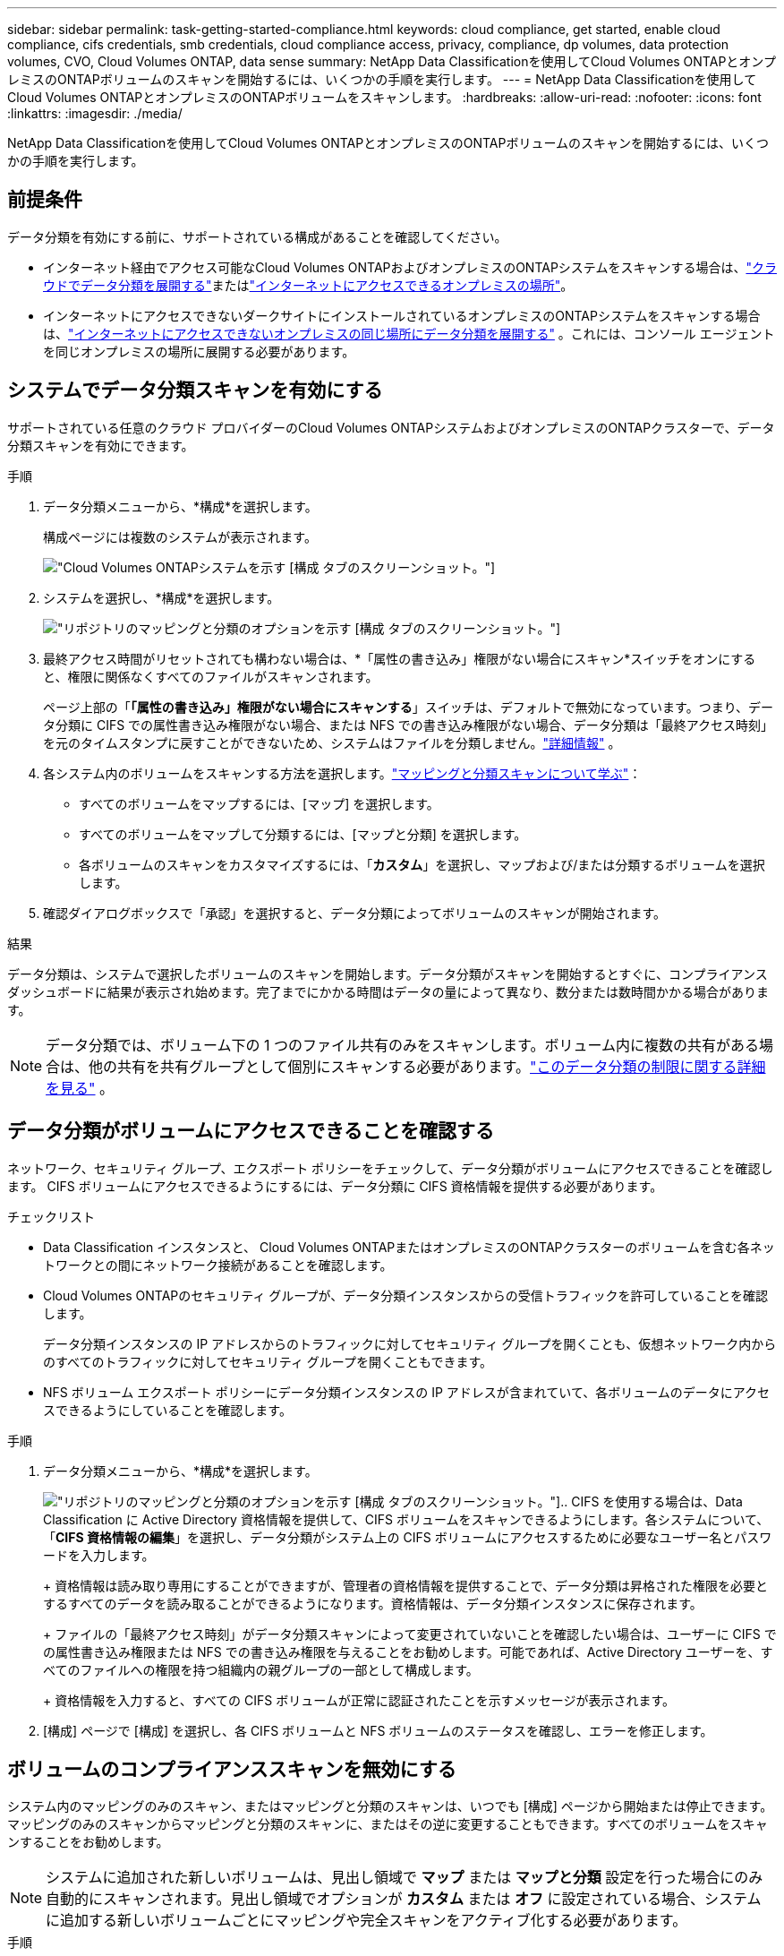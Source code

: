 ---
sidebar: sidebar 
permalink: task-getting-started-compliance.html 
keywords: cloud compliance, get started, enable cloud compliance, cifs credentials, smb credentials, cloud compliance access, privacy, compliance, dp volumes, data protection volumes, CVO, Cloud Volumes ONTAP, data sense 
summary: NetApp Data Classificationを使用してCloud Volumes ONTAPとオンプレミスのONTAPボリュームのスキャンを開始するには、いくつかの手順を実行します。 
---
= NetApp Data Classificationを使用してCloud Volumes ONTAPとオンプレミスのONTAPボリュームをスキャンします。
:hardbreaks:
:allow-uri-read: 
:nofooter: 
:icons: font
:linkattrs: 
:imagesdir: ./media/


[role="lead"]
NetApp Data Classificationを使用してCloud Volumes ONTAPとオンプレミスのONTAPボリュームのスキャンを開始するには、いくつかの手順を実行します。



== 前提条件

データ分類を有効にする前に、サポートされている構成があることを確認してください。

* インターネット経由でアクセス可能なCloud Volumes ONTAPおよびオンプレミスのONTAPシステムをスキャンする場合は、link:task-deploy-cloud-compliance.html["クラウドでデータ分類を展開する"]またはlink:task-deploy-compliance-onprem.html["インターネットにアクセスできるオンプレミスの場所"]。
* インターネットにアクセスできないダークサイトにインストールされているオンプレミスのONTAPシステムをスキャンする場合は、link:task-deploy-compliance-dark-site.html["インターネットにアクセスできないオンプレミスの同じ場所にデータ分類を展開する"] 。これには、コンソール エージェントを同じオンプレミスの場所に展開する必要があります。




== システムでデータ分類スキャンを有効にする

サポートされている任意のクラウド プロバイダーのCloud Volumes ONTAPシステムおよびオンプレミスのONTAPクラスターで、データ分類スキャンを有効にできます。

.手順
. データ分類メニューから、*構成*を選択します。
+
構成ページには複数のシステムが表示されます。

+
image:screen-cl-config-cvo.png["Cloud Volumes ONTAPシステムを示す [構成] タブのスクリーンショット。"]

. システムを選択し、*構成*を選択します。
+
image:screen-cl-config-cvo-map-options.png["リポジトリのマッピングと分類のオプションを示す [構成] タブのスクリーンショット。"]

. 最終アクセス時間がリセットされても構わない場合は、*「属性の書き込み」権限がない場合にスキャン*スイッチをオンにすると、権限に関係なくすべてのファイルがスキャンされます。
+
ページ上部の「*「属性の書き込み」権限がない場合にスキャンする*」スイッチは、デフォルトで無効になっています。つまり、データ分類に CIFS での属性書き込み権限がない場合、または NFS での書き込み権限がない場合、データ分類は「最終アクセス時刻」を元のタイムスタンプに戻すことができないため、システムはファイルを分類しません。link:reference-collected-metadata.html["詳細情報"^] 。

. 各システム内のボリュームをスキャンする方法を選択します。link:concept-classification.html#whats-the-difference-between-mapping-and-classification-scans["マッピングと分類スキャンについて学ぶ"]：
+
** すべてのボリュームをマップするには、[マップ] を選択します。
** すべてのボリュームをマップして分類するには、[マップと分類] を選択します。
** 各ボリュームのスキャンをカスタマイズするには、「*カスタム*」を選択し、マップおよび/または分類するボリュームを選択します。


. 確認ダイアログボックスで「承認」を選択すると、データ分類によってボリュームのスキャンが開始されます。


.結果
データ分類は、システムで選択したボリュームのスキャンを開始します。データ分類がスキャンを開始するとすぐに、コンプライアンス ダッシュボードに結果が表示され始めます。完了までにかかる時間はデータの量によって異なり、数分または数時間かかる場合があります。


NOTE: データ分類では、ボリューム下の 1 つのファイル共有のみをスキャンします。ボリューム内に複数の共有がある場合は、他の共有を共有グループとして個別にスキャンする必要があります。link:reference-limitations.html#data-classification-scans-only-one-share-under-a-volume["このデータ分類の制限に関する詳細を見る"^] 。



== データ分類がボリュームにアクセスできることを確認する

ネットワーク、セキュリティ グループ、エクスポート ポリシーをチェックして、データ分類がボリュームにアクセスできることを確認します。  CIFS ボリュームにアクセスできるようにするには、データ分類に CIFS 資格情報を提供する必要があります。

.チェックリスト
* Data Classification インスタンスと、 Cloud Volumes ONTAPまたはオンプレミスのONTAPクラスターのボリュームを含む各ネットワークとの間にネットワーク接続があることを確認します。
* Cloud Volumes ONTAPのセキュリティ グループが、データ分類インスタンスからの受信トラフィックを許可していることを確認します。
+
データ分類インスタンスの IP アドレスからのトラフィックに対してセキュリティ グループを開くことも、仮想ネットワーク内からのすべてのトラフィックに対してセキュリティ グループを開くこともできます。

* NFS ボリューム エクスポート ポリシーにデータ分類インスタンスの IP アドレスが含まれていて、各ボリュームのデータにアクセスできるようにしていることを確認します。


.手順
. データ分類メニューから、*構成*を選択します。
+
image:screen-cl-config-cvo-map-options.png["リポジトリのマッピングと分類のオプションを示す [構成] タブのスクリーンショット。"].. CIFS を使用する場合は、Data Classification に Active Directory 資格情報を提供して、CIFS ボリュームをスキャンできるようにします。各システムについて、「*CIFS 資格情報の編集*」を選択し、データ分類がシステム上の CIFS ボリュームにアクセスするために必要なユーザー名とパスワードを入力します。

+
+ 資格情報は読み取り専用にすることができますが、管理者の資格情報を提供することで、データ分類は昇格された権限を必要とするすべてのデータを読み取ることができるようになります。資格情報は、データ分類インスタンスに保存されます。

+
+ ファイルの「最終アクセス時刻」がデータ分類スキャンによって変更されていないことを確認したい場合は、ユーザーに CIFS での属性書き込み権限または NFS での書き込み権限を与えることをお勧めします。可能であれば、Active Directory ユーザーを、すべてのファイルへの権限を持つ組織内の親グループの一部として構成します。

+
+ 資格情報を入力すると、すべての CIFS ボリュームが正常に認証されたことを示すメッセージが表示されます。

. [構成] ページで [構成] を選択し、各 CIFS ボリュームと NFS ボリュームのステータスを確認し、エラーを修正します。




== ボリュームのコンプライアンススキャンを無効にする

システム内のマッピングのみのスキャン、またはマッピングと分類のスキャンは、いつでも [構成] ページから開始または停止できます。マッピングのみのスキャンからマッピングと分類のスキャンに、またはその逆に変更することもできます。すべてのボリュームをスキャンすることをお勧めします。


NOTE: システムに追加された新しいボリュームは、見出し領域で *マップ* または *マップと分類* 設定を行った場合にのみ自動的にスキャンされます。見出し領域でオプションが *カスタム* または *オフ* に設定されている場合、システムに追加する新しいボリュームごとにマッピングや完全スキャンをアクティブ化する必要があります。

.手順
. データ分類メニューから、*構成*を選択します。
. 変更するシステムの*構成*ボタンを選択します。
+
image:screen-cl-config-cvo-map-options.png["リポジトリのマッピングと分類のオプションを示す [構成] タブのスクリーンショット。"]

. 次のいずれかを実行します。
+
** ボリュームのスキャンを無効にするには、ボリューム領域で [*オフ*] を選択します。
** すべてのボリュームのスキャンを無効にするには、見出し領域で [*オフ*] を選択します。



